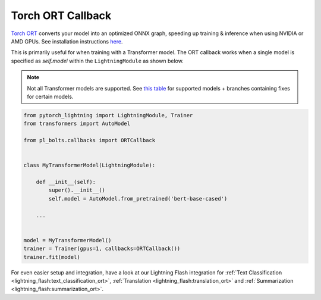 ==================
Torch ORT Callback
==================

`Torch ORT <https://cloudblogs.microsoft.com/opensource/2021/07/13/accelerate-pytorch-training-with-torch-ort/>`__ converts your model into an optimized ONNX graph, speeding up training & inference when using NVIDIA or AMD GPUs. See installation instructions `here <https://github.com/pytorch/ort#install-in-a-local-python-environment>`__.

This is primarily useful for when training with a Transformer model. The ORT callback works when a single model is specified as `self.model` within the ``LightningModule`` as shown below.

.. note::

    Not all Transformer models are supported. See `this table <https://github.com/microsoft/onnxruntime-training-examples#examples>`__ for supported models + branches containing fixes for certain models.

.. code-block:: python

    from pytorch_lightning import LightningModule, Trainer
    from transformers import AutoModel

    from pl_bolts.callbacks import ORTCallback


    class MyTransformerModel(LightningModule):

        def __init__(self):
            super().__init__()
            self.model = AutoModel.from_pretrained('bert-base-cased')

        ...


    model = MyTransformerModel()
    trainer = Trainer(gpus=1, callbacks=ORTCallback())
    trainer.fit(model)


For even easier setup and integration, have a look at our Lightning Flash integration for :ref:`Text Classification <lightning_flash:text_classification_ort>`, :ref:`Translation <lightning_flash:translation_ort>` and :ref:`Summarization <lightning_flash:summarization_ort>`.
